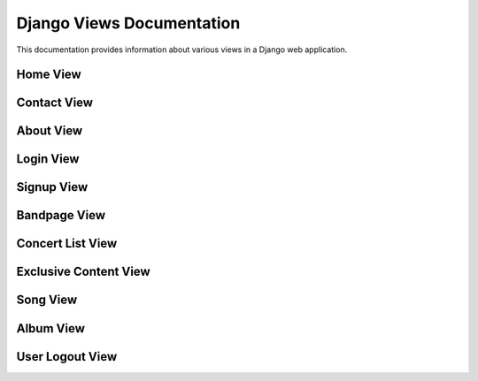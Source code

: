 =====================================
Django Views Documentation
=====================================

This documentation provides information about various views in a Django web application.

.. _home:

Home View
---------

.. function:: home(request)

   Render the 'home.html' template.

   :param request: The HTTP request object.
   :type request: HttpRequest
   :return: A response containing the rendered 'home.html' template.
   :rtype: HttpResponse

.. _contact:

Contact View
------------

.. function:: contact(request)

   Render the 'contact.html' template.

   :param request: The HTTP request object.
   :type request: HttpRequest
   :return: A response containing the rendered 'contact.html' template.
   :rtype: HttpResponse

.. _about:

About View
----------

.. function:: about(request)

   Render the 'about.html' template.

   :param request: The HTTP request object.
   :type request: HttpRequest
   :return: A response containing the rendered 'about.html' template.
   :rtype: HttpResponse

.. _login_view:

Login View
----------

.. function:: login_view(request)

   Handle user login.

   If the HTTP request method is POST, this function attempts to authenticate the user based on the provided username and password. If authentication is successful, the user is logged in, and they are redirected to the 'bandpage'. If authentication fails, an error message is displayed on the 'signup.html' page.

   If the HTTP request method is GET, the function renders the 'login.html' page.

   :param request: The HTTP request object.
   :type request: HttpRequest
   :return: A response containing the rendered page or a redirection to 'bandpage' upon successful login.
   :rtype: HttpResponse

.. _signup:

Signup View
-----------

.. function:: signup(request)

   Handle user registration.

   If the HTTP request method is POST, this function validates and processes the registration form submitted by the user. If the form is valid, a new user account is created, and the user is redirected to the 'login' page. If the form is not valid, the 'signup.html' page is displayed with validation errors.

   If the HTTP request method is GET, the function renders the 'signup.html' page with an empty registration form.

   :param request: The HTTP request object.
   :type request: HttpRequest
   :return: A response containing the rendered page or a redirection to the 'login' page upon successful registration.
   :rtype: HttpResponse

.. _bandpage:

Bandpage View
------------

.. function:: bandpage(request)

   Render the 'bandpage.html' template.

   :param request: The HTTP request object.
   :type request: HttpRequest
   :return: A response containing the rendered 'bandpage.html' template.
   :rtype: HttpResponse

.. _concert_list:

Concert List View
-----------------

.. function:: concert_list(request)

   Render the 'concert_list.html' template with concert information.

   :param request: The HTTP request object.
   :type request: HttpRequest
   :return: A response containing the rendered 'concert_list.html' template.
   :rtype: HttpResponse

.. _exclusive_content:

Exclusive Content View
-----------------------

.. function:: exclusive_content(request)

   Render the 'exclusive_content.html' template with exclusive content.

   :param request: The HTTP request object.
   :type request: HttpRequest
   :return: A response containing the rendered 'exclusive_content.html' template.
   :rtype: HttpResponse

.. _song:

Song View
---------

.. function:: song(request)

   Render the 'song.html' template with song information.

   :param request: The HTTP request object.
   :type request: HttpRequest
   :return: A response containing the rendered 'song.html' template.
   :rtype: HttpResponse

.. _album:

Album View
----------

.. function:: album(request)

   Render the 'album.html' template with album information.

   :param request: The HTTP request object.
   :type request: HttpRequest
   :return: A response containing the rendered 'album.html' template.
   :rtype: HttpResponse

.. _user_logout:

User Logout View
----------------

.. function:: user_logout(request)

   Log the user out and redirect to the 'bandpage'.

   :param request: The HTTP request object.
   :type request: HttpRequest
   :return: A redirection to the 'bandpage'.
   :rtype: HttpResponse
